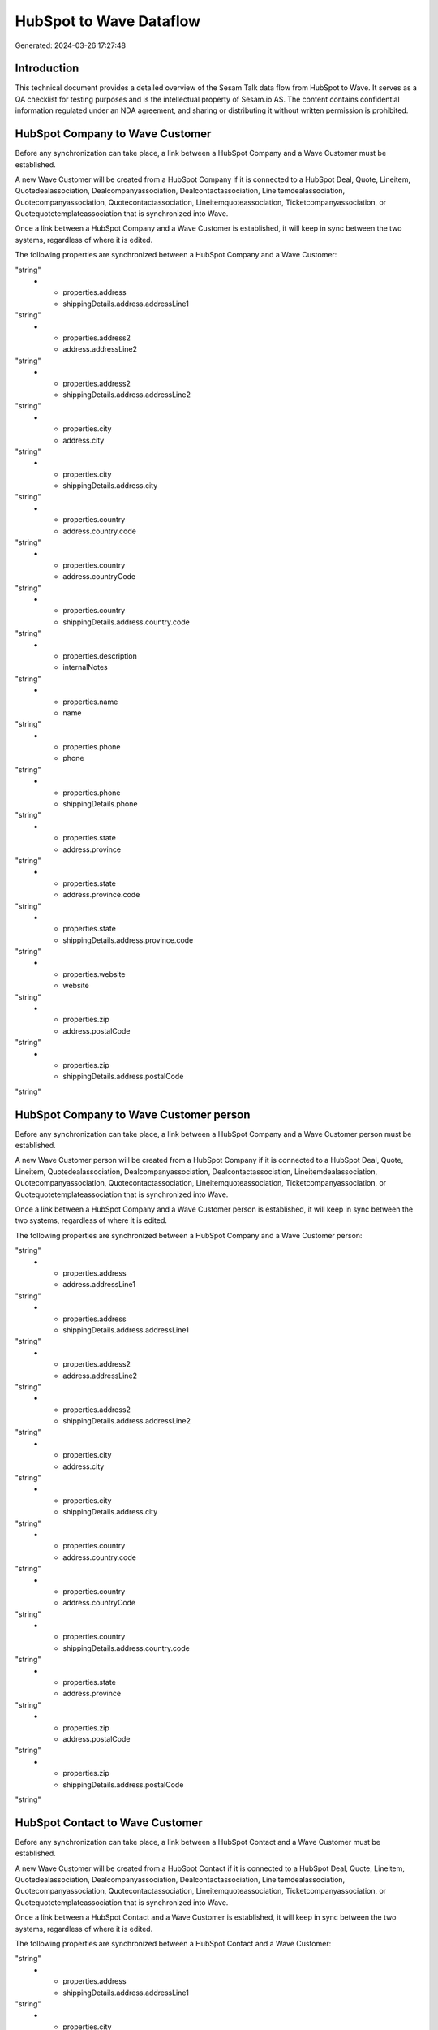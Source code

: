 ========================
HubSpot to Wave Dataflow
========================

Generated: 2024-03-26 17:27:48

Introduction
------------

This technical document provides a detailed overview of the Sesam Talk data flow from HubSpot to Wave. It serves as a QA checklist for testing purposes and is the intellectual property of Sesam.io AS. The content contains confidential information regulated under an NDA agreement, and sharing or distributing it without written permission is prohibited.

HubSpot Company to Wave Customer
--------------------------------
Before any synchronization can take place, a link between a HubSpot Company and a Wave Customer must be established.

A new Wave Customer will be created from a HubSpot Company if it is connected to a HubSpot Deal, Quote, Lineitem, Quotedealassociation, Dealcompanyassociation, Dealcontactassociation, Lineitemdealassociation, Quotecompanyassociation, Quotecontactassociation, Lineitemquoteassociation, Ticketcompanyassociation, or Quotequotetemplateassociation that is synchronized into Wave.

Once a link between a HubSpot Company and a Wave Customer is established, it will keep in sync between the two systems, regardless of where it is edited.

The following properties are synchronized between a HubSpot Company and a Wave Customer:

.. list-table::
   :header-rows: 1

   * - HubSpot Company Property
     - Wave Customer Property
     - Wave Data Type
   * - properties.address
     - address.addressLine1
"string"
   * - properties.address
     - shippingDetails.address.addressLine1
"string"
   * - properties.address2
     - address.addressLine2
"string"
   * - properties.address2
     - shippingDetails.address.addressLine2
"string"
   * - properties.city
     - address.city
"string"
   * - properties.city
     - shippingDetails.address.city
"string"
   * - properties.country
     - address.country.code
"string"
   * - properties.country
     - address.countryCode
"string"
   * - properties.country
     - shippingDetails.address.country.code
"string"
   * - properties.description
     - internalNotes
"string"
   * - properties.name
     - name
"string"
   * - properties.phone
     - phone
"string"
   * - properties.phone
     - shippingDetails.phone
"string"
   * - properties.state
     - address.province
"string"
   * - properties.state
     - address.province.code
"string"
   * - properties.state
     - shippingDetails.address.province.code
"string"
   * - properties.website
     - website
"string"
   * - properties.zip
     - address.postalCode
"string"
   * - properties.zip
     - shippingDetails.address.postalCode
"string"


HubSpot Company to Wave Customer person
---------------------------------------
Before any synchronization can take place, a link between a HubSpot Company and a Wave Customer person must be established.

A new Wave Customer person will be created from a HubSpot Company if it is connected to a HubSpot Deal, Quote, Lineitem, Quotedealassociation, Dealcompanyassociation, Dealcontactassociation, Lineitemdealassociation, Quotecompanyassociation, Quotecontactassociation, Lineitemquoteassociation, Ticketcompanyassociation, or Quotequotetemplateassociation that is synchronized into Wave.

Once a link between a HubSpot Company and a Wave Customer person is established, it will keep in sync between the two systems, regardless of where it is edited.

The following properties are synchronized between a HubSpot Company and a Wave Customer person:

.. list-table::
   :header-rows: 1

   * - HubSpot Company Property
     - Wave Customer person Property
     - Wave Data Type
   * - id
     - id
"string"
   * - properties.address
     - address.addressLine1
"string"
   * - properties.address
     - shippingDetails.address.addressLine1
"string"
   * - properties.address2
     - address.addressLine2
"string"
   * - properties.address2
     - shippingDetails.address.addressLine2
"string"
   * - properties.city
     - address.city
"string"
   * - properties.city
     - shippingDetails.address.city
"string"
   * - properties.country
     - address.country.code
"string"
   * - properties.country
     - address.countryCode
"string"
   * - properties.country
     - shippingDetails.address.country.code
"string"
   * - properties.state
     - address.province
"string"
   * - properties.zip
     - address.postalCode
"string"
   * - properties.zip
     - shippingDetails.address.postalCode
"string"


HubSpot Contact to Wave Customer
--------------------------------
Before any synchronization can take place, a link between a HubSpot Contact and a Wave Customer must be established.

A new Wave Customer will be created from a HubSpot Contact if it is connected to a HubSpot Deal, Quote, Lineitem, Quotedealassociation, Dealcompanyassociation, Dealcontactassociation, Lineitemdealassociation, Quotecompanyassociation, Quotecontactassociation, Lineitemquoteassociation, Ticketcompanyassociation, or Quotequotetemplateassociation that is synchronized into Wave.

Once a link between a HubSpot Contact and a Wave Customer is established, it will keep in sync between the two systems, regardless of where it is edited.

The following properties are synchronized between a HubSpot Contact and a Wave Customer:

.. list-table::
   :header-rows: 1

   * - HubSpot Contact Property
     - Wave Customer Property
     - Wave Data Type
   * - properties.address
     - address.addressLine1
"string"
   * - properties.address
     - shippingDetails.address.addressLine1
"string"
   * - properties.city
     - address.city
"string"
   * - properties.city
     - shippingDetails.address.city
"string"
   * - properties.country
     - address.country.code
"string"
   * - properties.country
     - address.countryCode
"string"
   * - properties.country
     - shippingDetails.address.country.code
"string"
   * - properties.email
     - email
"string"
   * - properties.firstname
     - firstName
"string"
   * - properties.lastname
     - lastName
"string"
   * - properties.mobilephone
     - mobile
"string"
   * - properties.state
     - address.province.code
"string"
   * - properties.state
     - shippingDetails.address.province.code
"string"
   * - properties.zip
     - address.postalCode
"string"
   * - properties.zip
     - shippingDetails.address.postalCode
"string"


HubSpot Contact to Wave Customer person
---------------------------------------
Before any synchronization can take place, a link between a HubSpot Contact and a Wave Customer person must be established.

A new Wave Customer person will be created from a HubSpot Contact if it is connected to a HubSpot Deal, Quote, Lineitem, Quotedealassociation, Dealcompanyassociation, Dealcontactassociation, Lineitemdealassociation, Quotecompanyassociation, Quotecontactassociation, Lineitemquoteassociation, Ticketcompanyassociation, or Quotequotetemplateassociation that is synchronized into Wave.

Once a link between a HubSpot Contact and a Wave Customer person is established, it will keep in sync between the two systems, regardless of where it is edited.

The following properties are synchronized between a HubSpot Contact and a Wave Customer person:

.. list-table::
   :header-rows: 1

   * - HubSpot Contact Property
     - Wave Customer person Property
     - Wave Data Type
   * - properties.address
     - address.addressLine1
"string"
   * - properties.address
     - shippingDetails.address.addressLine1
"string"
   * - properties.city
     - address.city
"string"
   * - properties.city
     - shippingDetails.address.city
"string"
   * - properties.country
     - address.country.code
"string"
   * - properties.country
     - address.countryCode
"string"
   * - properties.country
     - shippingDetails.address.country.code
"string"
   * - properties.email
     - email
"string"
   * - properties.firstname
     - firstName
"string"
   * - properties.lastname
     - lastName
["if",["or",["is-empty","_."],["eq","","_."]],"-","_."]
   * - properties.mobilephone
     - mobile
"string"
   * - properties.phone
     - phone
"string"
   * - properties.state
     - address.province.code
"string"
   * - properties.state
     - shippingDetails.address.province.code
"string"
   * - properties.zip
     - address.postalCode
"string"
   * - properties.zip
     - shippingDetails.address.postalCode
"string"


HubSpot Deal to Wave Invoice
----------------------------
When a HubSpot Deal has a 100% probability of beeing sold, it  will be synchronized with a Wave Invoice.

Once a link between a HubSpot Deal and a Wave Invoice is established, it will keep in sync between the two systems, regardless of where it is edited.

The following properties are synchronized between a HubSpot Deal and a Wave Invoice:

.. list-table::
   :header-rows: 1

   * - HubSpot Deal Property
     - Wave Invoice Property
     - Wave Data Type
   * - properties.deal_currency_code
     - currency.code
"string"
   * - properties.dealname
     - memo
"string"
   * - properties.dealname
     - title
"string"
   * - properties.description
     - memo
"string"


HubSpot Product to Wave Product
-------------------------------
Every HubSpot Product will be synchronized with a Wave Product.

Once a link between a HubSpot Product and a Wave Product is established, it will keep in sync between the two systems, regardless of where it is edited.

The following properties are synchronized between a HubSpot Product and a Wave Product:

.. list-table::
   :header-rows: 1

   * - HubSpot Product Property
     - Wave Product Property
     - Wave Data Type
   * - properties.description
     - description
"string"
   * - properties.name
     - name
"string"
   * - properties.price
     - unitPrice
"string"

